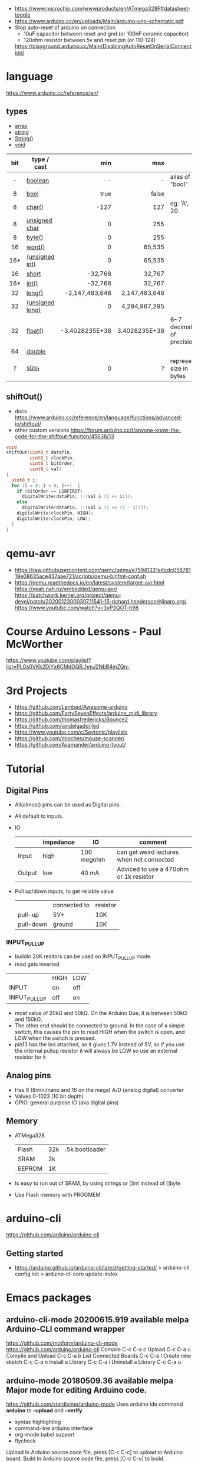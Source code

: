 - https://www.microchip.com/wwwproducts/en/ATmega328P#datasheet-toggle
- https://www.arduino.cc/en/uploads/Main/arduino-uno-schematic.pdf
- Stop auto-reset of arduino on connection
  - 10uF capacitor between reset and gnd (or 100nF ceramic capacitor)
  - 120ohm resistor between 5v and reset pin (or 110-124)
  https://playground.arduino.cc/Main/DisablingAutoResetOnSerialConnection/

* language
https://www.arduino.cc/reference/en/
** types

- [[https://www.arduino.cc/reference/en/language/variables/data-types/array][array]]
- [[https://www.arduino.cc/reference/en/language/variables/data-types/string][string]]
- [[https://www.arduino.cc/reference/en/language/variables/data-types/stringobject/][String()]]
- [[https://www.arduino.cc/reference/en/language/variables/data-types/void][void]]

|-----+-----------------+----------------+---------------+---------------------------|
| <c> |                 |            <r> |           <r> |                           |
| bit | type / cast     |            min |           max |                           |
|-----+-----------------+----------------+---------------+---------------------------|
|  -  | [[https://www.arduino.cc/reference/en/language/variables/data-types/boolean][boolean]]         |              - |             - | alias of "bool"           |
|  8  | [[https://www.arduino.cc/reference/en/language/variables/data-types/bool][bool]]            |           true |         false |                           |
|  8  | [[https://www.arduino.cc/reference/en/language/variables/data-types/char][char()]]          |           -127 |           127 | eg: 'A', 20               |
|  8  | [[https://www.arduino.cc/reference/en/language/variables/data-types/unsignedchar][unsigned char]]   |              0 |           255 |                           |
|  8  | [[https://www.arduino.cc/reference/en/language/variables/data-types/byte][byte()]]          |              0 |           255 |                           |
| 16  | [[https://www.arduino.cc/reference/en/language/variables/data-types/word][word()]]          |              0 |        65,535 |                           |
| 16* | [[https://www.arduino.cc/reference/en/language/variables/data-types/unsignedint][(unsigned int)]]  |              0 |        65,535 |                           |
| 16  | [[https://www.arduino.cc/reference/en/language/variables/data-types/short][short]]           |        -32,768 |        32,767 |                           |
| 16* | [[https://www.arduino.cc/reference/en/language/variables/data-types/int][int()]]           |        -32,768 |        32,767 |                           |
| 32  | [[https://www.arduino.cc/reference/en/language/variables/data-types/long][long()]]          | -2,147,483,648 | 2,147,483,648 |                           |
| 32  | [[https://www.arduino.cc/reference/en/language/variables/data-types/unsignedlong][(unsigned long)]] |              0 | 4,294,967,295 |                           |
| 32  | [[https://www.arduino.cc/reference/en/language/variables/data-types/float][float()]]         | -3.4028235E+38 | 3.4028235E+38 | 6~7 decimals of precision |
| 64  | [[https://www.arduino.cc/reference/en/language/variables/data-types/double][double]]          |                |               |                           |
|  ?  | [[https://www.arduino.cc/reference/en/language/variables/data-types/size_t][size_t]]          |              0 |             ? | represent size in bytes   |
|-----+-----------------+----------------+---------------+---------------------------|

** shiftOut()

- docs https://www.arduino.cc/reference/en/language/functions/advanced-io/shiftout/
- other custom versions https://forum.arduino.cc/t/anyone-know-the-code-for-the-shiftout-function/45638/13

#+FILENAME: wiring_shift.c
#+begin_src c
  void
  shiftOut(uint8_t dataPin,
           uint8_t clockPin,
           uint8_t bitOrder,
           uint8_t val)
  {
    uint8_t i;
    for (i = 0; i < 8; i++)  {
      if (bitOrder == LSBFIRST)
        digitalWrite(dataPin, !!(val & (1 << i)));
      else
        digitalWrite(dataPin, !!(val & (1 << (7 - i))));
      digitalWrite(clockPin, HIGH);
      digitalWrite(clockPin, LOW);
    }
  }
#+end_src

* qemu-avr

- https://raw.githubusercontent.com/qemu/qemu/e75941331e4cdc05878119e08635ace437aae721/scripts/qemu-binfmt-conf.sh
- https://qemu.readthedocs.io/en/latest/system/target-avr.html
  https://yeah.nah.nz/embedded/qemu-avr/
  https://patchwork.kernel.org/project/qemu-devel/patch/20200123000307.11541-15-richard.henderson@linaro.org/
  https://www.youtube.com/watch?v=3yP3QOT-h98

* Course Arduino Lessons - Paul McWorther
https://www.youtube.com/playlist?list=PLGs0VKk2DiYx6CMdOQR_hmJ2NbB4mZQn-
* 3rd Projects
- https://github.com/Lembed/Awesome-arduino
- https://github.com/FortySevenEffects/arduino_midi_library
- https://github.com/thomasfredericks/Bounce2
- https://github.com/jandelgado/jled
- https://www.youtube.com/c/Seytonic/playlists
- https://github.com/mlochen/mouse-scanner/
- https://github.com/Avamander/arduino-tvout/
* Tutorial
** Digital Pins
  - All(almost) pins can be used as Digital pins.
  - All default to inputs.
  - IO
    |        | impedance | IO         | comment                                   |
    |--------+-----------+------------+-------------------------------------------|
    | Input  | high      | 100 megohm | can get weird lectures when not connected |
    | Output | low       | 40 mA      | Adviced to use a 470ohm or 1k resistor    |
  - Pull up/down inputs, to get reliable value
    |           | connected to | resistor |
    | pull-up   | 5V+          | 10K      |
    | pull-down | ground       | 10K      |
*** INPUT_PULLUP
  - buildin 20K resitors can be used on INPUT_PULLUP mode
  - read gets inverted
  |              | HIGH | LOW |
  | INPUT        | on   | off |
  | INPUT_PULLUP | off  | on  |
  - most value of 20kΩ and 50kΩ. On the Arduino Due, it is between 50kΩ and 150kΩ.
  - The other end should be connected to ground. In the case of a simple switch,
    this causes the pin to read HIGH when the switch is open, and LOW when the switch is
    pressed.
  - pin13 has the led attached, so it gives 1.7V instead of 5V, so if you use the internal
    pullup resistor it will always be LOW so use an external resistor for it
** Analog pins
- Has 6 (8mini/nano and 16 on the mega) A/D (analog digital) converter
- Values 0-1023 (10 bit depth)
- GPIO: general purpose IO (aka digital pins)
** Memory
- ATMega328
  | Flash  | 32k | .5k bootloader |
  | SRAM   | 2k  |                |
  | EEPROM | 1K  |                |
- Is easy to run out of SRAM, by using strings or []int instead of []byte
- Use Flash memory with PROGMEM
* arduino-cli
https://github.com/arduino/arduino-cli
** Getting started
- https://arduino.github.io/arduino-cli/latest/getting-started/
  > arduino-cli config init
  > arduino-cli core update-index
* Emacs packages
** arduino-cli-mode   20200615.919  available  melpa      Arduino-CLI command wrapper
https://github.com/motform/arduino-cli-mode
https://github.com/arduino/arduino-cli
Compile         	C-c C-a c
Upload           	C-c C-a u
Compile and Upload 	C-c C-a b
List Connected Boards 	C-c C-a l
Create new sketch 	C-c C-a n
Install a Library 	C-c C-a i
Uninstall a Library 	C-c C-a u
** arduino-mode       20180509.36   available  melpa      Major mode for editing Arduino code.
https://github.com/stardiviner/arduino-mode
Uses arduino ide command *arduino* to *--upload* and *--verify*
  - syntax highlighting
  - command-line arduino interface
  - org-mode babel support
  - flycheck
Upload
    In Arduino source code file, press [C-c C-c] to upload to Arduino board.
Build
    In Arduino source code file, press [C-c C-v] to build.
** company-arduino    20160306.1739 available  melpa      company-mode for Arduino
https://github.com/yuutayamada/company-arduino/
This package is a set of configuration to let you auto-completion by using:
 - irony-mode
 - company-irony
 - company-c-headers on arduino-mode.
* UIless compile

- https://create.arduino.cc/projecthub/milanistef/introduction-to-bare-metal-programming-in-arduino-uno-f3e2b4
*avr-gcc* compiler and *avrdude* to upload
avr-gcc > OBJECT > avr-gcc > ELF > avr-objcopy > BIN > avrdude

* Serial

https://playground.arduino.cc/Main/DisablingAutoResetOnSerialConnection/
https://wiki.archlinux.org/index.php/Arduino
#+begin_src shell
  stty -F /dev/ttyACM0 cs8 9600 ignbrk -brkint -imaxbel -opost -onlcr -isig -icanon -iexten -echo -echoe -echok -echoctl -echoke noflsh -ixon -crtscts
#+end_src

* avrdude https://github.com/sigmike/avrdude (dnf)
  "AVRDUDE is software for programming Atmel AVR Microcontrollers."
  #+name: avr -?
  -b 115200
#+begin_src
[~/texts/electro] > avrdude -?
Usage: avrdude [options]
Options:
  -p <partno>                Required. Specify AVR device.
  -b <baudrate>              Override RS-232 baud rate.
  -B <bitclock>              Specify JTAG/STK500v2 bit clock period (us).
  -C <config-file>           Specify location of configuration file.
  -c <programmer>            Specify programmer type.
  -D                         Disable auto erase for flash memory
  -i <delay>                 ISP Clock Delay [in microseconds]
  -P <port>                  Specify connection port.
  -F                         Override invalid signature check.
  -e                         Perform a chip erase.
  -O                         Perform RC oscillator calibration (see AVR053).
  -U <memtype>:r|w|v:<filename>[:format]
                             Memory operation specification.
                             Multiple -U options are allowed, each request
                             is performed in the order specified.
  -n                         Do not write anything to the device.
  -V                         Do not verify.
  -u                         Disable safemode, default when running from a script.
  -s                         Silent safemode operation, will not ask you if
                             fuses should be changed back.
  -t                         Enter terminal mode.
  -E <exitspec>[,<exitspec>] List programmer exit specifications.
  -x <extended_param>        Pass <extended_param> to programmer.
  -y                         Count # erase cycles in EEPROM.
  -Y <number>                Initialize erase cycle # in EEPROM.
  -v                         Verbose output. -v -v for more.
  -q                         Quell progress output. -q -q for less.
  -l logfile                 Use logfile rather than stderr for diagnostics.
  -?                         Display this usage.

avrdude version 6.3, URL: <http://savannah.nongnu.org/projects/avrdude/>
#+end_src

** avrdudess https://github.com/zkemble/AVRDUDESS
UI for avrdude, C#, can run with MONO...
[[./avrdudess.png]]

